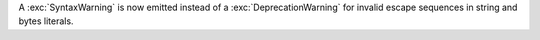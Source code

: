 A :exc:`SyntaxWarning` is now emitted instead of a :exc:`DeprecationWarning`
for invalid escape sequences in string and bytes literals.
